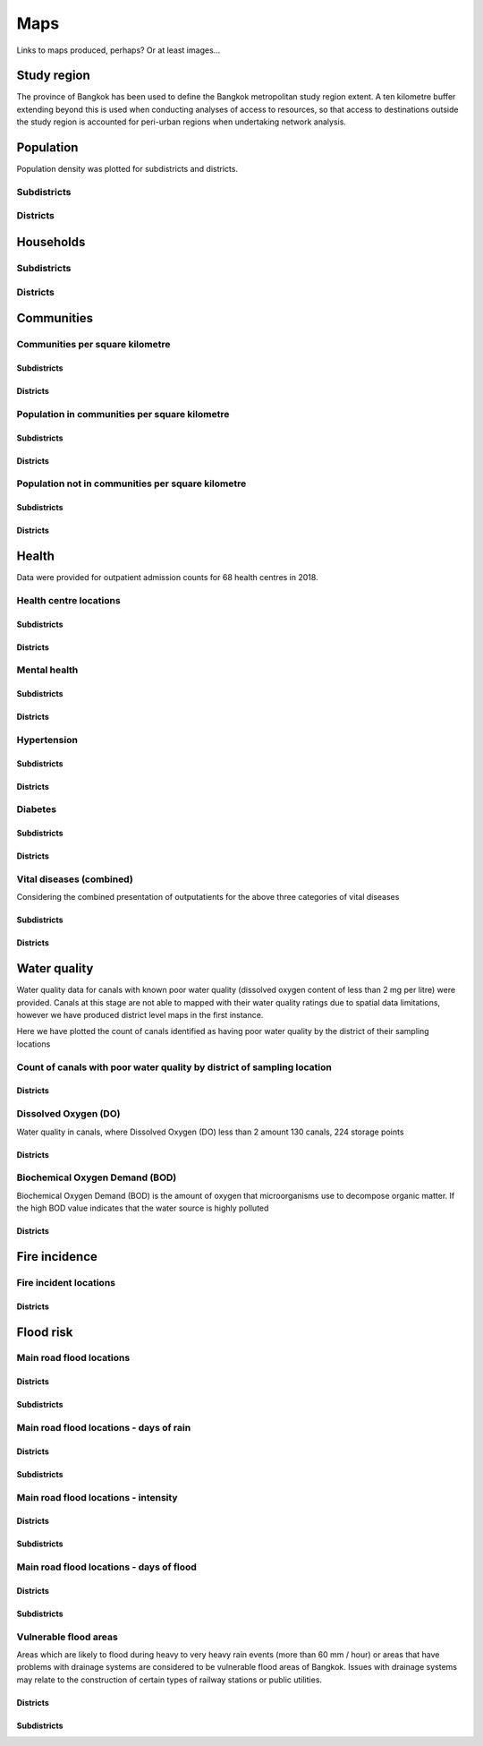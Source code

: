 Maps
============

Links to maps produced, perhaps?  Or at least images...

Study region
~~~~~~~~~~~~

The province of Bangkok has been used to define the Bangkok metropolitan study region extent.  A ten kilometre buffer extending beyond this is used when conducting analyses of access to resources, so that access to destinations outside the study region is accounted for peri-urban regions when undertaking network analysis.

.. _bangkok_01_study_region:

.. only:: html

    |bangkok_01_study_region|

    .. |bangkok_01_study_region| raw:: html

       <a href="./../html/bangkok_01_study_region.html" target="_blank">Open interactive map in new tab</a>
       <img alt="Bangkok study region" src="./../png/bangkok_01_study_region.png">

.. only:: latex

    .. image:: ../maps/bangkok_thailand_2018/png/bangkok_01_study_region.png
   
Population
~~~~~~~~~~

Population density was plotted for subdistricts and districts.

.. _bangkok_02_population_subdistrict_population_per_sqkm:

Subdistricts
------------


.. image:: ../maps/bangkok_thailand_2018/png/bangkok_02_population_subdistrict_population_per_sqkm.png

.. _bangkok_02_population_district_population_per_sqkm:

Districts
---------

.. image:: ../maps/bangkok_thailand_2018/png/bangkok_02_population_district_population_per_sqkm.png

Households
~~~~~~~~~~

.. _bangkok_02_population_subdistrict_households_per_sqkm:

Subdistricts
------------

.. image:: ../maps/bangkok_thailand_2018/png/bangkok_02_population_subdistrict_households_per_sqkm.png

.. _bangkok_02_population_district_households_per_sqkm:

Districts
---------

.. image:: ../maps/bangkok_thailand_2018/png/bangkok_02_population_district_households_per_sqkm.png


Communities
~~~~~~~~~~~

Communities per square kilometre
--------------------------------

.. _bangkok_02_population_subdistrict_communities_per_sqkm:

Subdistricts
************

.. image:: ../maps/bangkok_thailand_2018/png/bangkok_02_population_subdistrict_communities_per_sqkm.png

.. _bangkok_02_population_district_communities_per_sqkm:

Districts
*********

.. image:: ../maps/bangkok_thailand_2018/png/bangkok_02_population_district_communities_per_sqkm.png

Population in communities per square kilometre
----------------------------------------------

.. _bangkok_02_population_subdistrict_population_in_communities_per_sqkm:

Subdistricts
************

.. image:: ../maps/bangkok_thailand_2018/png/bangkok_02_population_subdistrict_population_in_communities_per_sqkm.png

.. _bangkok_02_population_district_population_in_communities_per_sqkm:

Districts
*********

.. image:: ../maps/bangkok_thailand_2018/png/bangkok_02_population_district_population_in_communities_per_sqkm.png

Population not in communities per square kilometre
--------------------------------------------------

.. _bangkok_02_population_subdistrict_population_not_in_communities_per_sqkm:

Subdistricts
************

.. image:: ../maps/bangkok_thailand_2018/png/bangkok_02_population_subdistrict_population_not_in_communities_per_sqkm.png

.. _bangkok_02_population_district_population_not_in_communities_per_sqkm:

Districts
*********

.. image:: ../maps/bangkok_thailand_2018/png/bangkok_02_population_district_population_not_in_communities_per_sqkm.png

Health
~~~~~~

Data were provided for outpatient admission counts for 68 health centres in 2018.

Health centre locations
-----------------------

.. _bangkok_ind_subdistrict_health_centres:

Subdistricts
************

.. image:: ../maps/bangkok_thailand_2018/png/bangkok_ind_subdistrict_health_centres.png

.. _bangkok_ind_district_health_centres:

Districts
*********

.. image:: ../maps/bangkok_thailand_2018/png/bangkok_ind_district_health_centres.png

Mental health
-------------

.. _bangkok_ind_subdistrict_outpatients_mental_health:

Subdistricts
************

.. image:: ../maps/bangkok_thailand_2018/png/bangkok_ind_subdistrict_outpatients_mental_health.png

.. _bangkok_ind_district_outpatients_mental_health:

Districts
*********

.. image:: ../maps/bangkok_thailand_2018/png/bangkok_ind_district_outpatients_mental_health.png

Hypertension
------------

.. _bangkok_ind_subdistrict_outpatients_hypertension:

Subdistricts
************

.. image:: ../maps/bangkok_thailand_2018/png/bangkok_ind_subdistrict_outpatients_hypertension.png

.. _bangkok_ind_district_outpatients_hypertension:

Districts
*********

.. image:: ../maps/bangkok_thailand_2018/png/bangkok_ind_district_outpatients_hypertension.png

Diabetes
--------

.. _bangkok_ind_subdistrict_outpatients_diabetes:

Subdistricts
************

.. image:: ../maps/bangkok_thailand_2018/png/bangkok_ind_subdistrict_outpatients_diabetes.png

.. _bangkok_ind_district_outpatients_diabetes:

Districts
*********

.. image:: ../maps/bangkok_thailand_2018/png/bangkok_ind_district_outpatients_diabetes.png

Vital diseases (combined)
-------------------------

Considering the combined presentation of outputatients for the above three categories of vital diseases

.. _bangkok_ind_subdistrict_outpatients_combined_diseases:

Subdistricts
************

.. image:: ../maps/bangkok_thailand_2018/png/bangkok_ind_subdistrict_outpatients_combined_diseases.png

.. _bangkok_ind_district_outpatients_combined_diseases:

Districts
*********

.. image:: ../maps/bangkok_thailand_2018/png/bangkok_ind_district_outpatients_combined_diseases.png

Water quality
~~~~~~~~~~~~~

Water quality data for canals with known poor water quality (dissolved oxygen content of less than 2 mg per litre) were provided.  Canals at this stage are not able to mapped with their water quality ratings due to spatial data limitations, however we have produced district level maps in the first instance.

Here we have plotted the count of canals identified as having poor water quality by the district of their sampling locations

Count of canals with poor water quality by district of sampling location
------------------------------------------------------------------------

.. _bangkok_ind_district_water_quality_canals_poor:

Districts
*********

.. image:: ../maps/bangkok_thailand_2018/png/bangkok_ind_district_water_quality_canals_poor.png

Dissolved Oxygen (DO)
---------------------

Water quality in canals, where Dissolved Oxygen (DO) less than 2 amount 130 canals, 224 storage points

.. _bangkok_ind_district_water_quality_do:

Districts
*********

.. image:: ../maps/bangkok_thailand_2018/png/bangkok_ind_district_water_quality_do.png

Biochemical Oxygen Demand (BOD)
-------------------------------

Biochemical Oxygen Demand (BOD) is the amount of oxygen that microorganisms use to decompose organic matter. If the high BOD value indicates that the water source is highly polluted

.. _bangkok_ind_district_water_quality_bod:

Districts
*********

.. image:: ../maps/bangkok_thailand_2018/png/bangkok_ind_district_water_quality_bod.png

Fire incidence
~~~~~~~~~~~~~~

Fire incident locations
-----------------------

.. _bangkok_ind_fire_incidence:

Districts
*********

.. image:: ../maps/bangkok_thailand_2018/png/bangkok_ind_fire_incidence.png

Flood risk
~~~~~~~~~~

Main road flood locations
-------------------------

.. _bangkok_ind_district_main_road_flood_locations:

Districts
*********

.. image:: ../maps/bangkok_thailand_2018/png/bangkok_ind_district_main_road_flood_locations.png

.. _bangkok_ind_subdistrict_main_road_flood_locations:

Subdistricts
************

.. image:: ../maps/bangkok_thailand_2018/png/bangkok_ind_subdistrict_main_road_flood_locations.png

Main road flood locations - days of rain
----------------------------------------

.. _bangkok_ind_district_main_road_flood_days_rain:

Districts
*********

.. image:: ../maps/bangkok_thailand_2018/png/bangkok_ind_district_main_road_flood_days_rain.png

.. _bangkok_ind_subdistrict_main_road_flood_days_rain:

Subdistricts
************

.. image:: ../maps/bangkok_thailand_2018/png/bangkok_ind_subdistrict_main_road_flood_days_rain.png


Main road flood locations - intensity
-------------------------------------

.. _bangkok_ind_district_main_road_flood_intensity:

Districts
*********

.. image:: ../maps/bangkok_thailand_2018/png/bangkok_ind_district_main_road_flood_intensity.png

.. _bangkok_ind_subdistrict_main_road_flood_intensity:

Subdistricts
************

.. image:: ../maps/bangkok_thailand_2018/png/bangkok_ind_subdistrict_main_road_flood_intensity.png


Main road flood locations - days of flood
-----------------------------------------

.. _bangkok_ind_district_main_road_flood_days_flood:

Districts
*********

.. image:: ../maps/bangkok_thailand_2018/png/bangkok_ind_district_main_road_flood_days_flood.png

.. _bangkok_ind_subdistrict_main_road_flood_days_flood:

Subdistricts
************

.. image:: ../maps/bangkok_thailand_2018/png/bangkok_ind_subdistrict_main_road_flood_days_flood.png


Vulnerable flood areas
----------------------
 
Areas which are likely to flood during heavy to very heavy rain events (more than 60 mm / hour) or areas that have problems with drainage systems are considered to be vulnerable flood areas of Bangkok.  Issues with drainage systems may relate to the construction of certain types of railway stations or public utilities.

.. _bangkok_ind_district_vulnerable_flood_areas:

Districts
*********

.. image:: ../maps/bangkok_thailand_2018/png/bangkok_ind_district_vulnerable_flood_areas.png

.. _bangkok_ind_subdistrict_vulnerable_flood_areas:

Subdistricts
************

.. image:: ../maps/bangkok_thailand_2018/png/bangkok_ind_subdistrict_vulnerable_flood_areas.png
